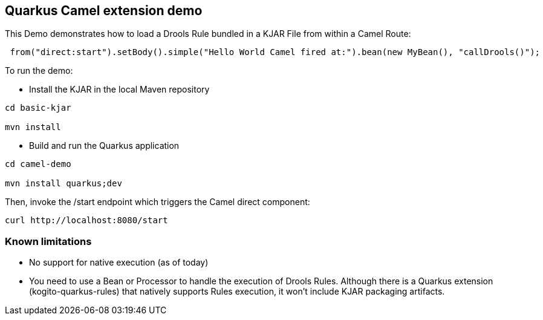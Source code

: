 == Quarkus Camel extension demo

This Demo demonstrates how to load a Drools Rule bundled in a KJAR File from within a Camel Route:

----
 from("direct:start").setBody().simple("Hello World Camel fired at:").bean(new MyBean(), "callDrools()");

----                

To run the demo:

* Install the KJAR in the local Maven repository

----
cd basic-kjar

mvn install
----

* Build and run the Quarkus application

----
cd camel-demo

mvn install quarkus;dev

----

Then, invoke the /start endpoint which triggers the Camel direct component:

----
curl http://localhost:8080/start
----

=== Known limitations

* No support for native execution (as of today)

* You need to use a Bean or Processor to handle the execution of Drools Rules. Although there is a Quarkus extension (kogito-quarkus-rules) that natively supports Rules execution, it won't include KJAR packaging artifacts.


